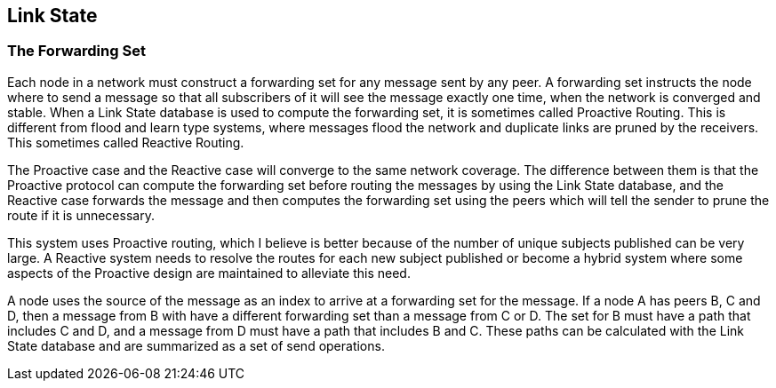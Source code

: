 Link State
----------

The Forwarding Set
~~~~~~~~~~~~~~~~~~

Each node in a network must construct a forwarding set for any message sent by
any peer.  A forwarding set instructs the node where to send a message so that
all subscribers of it will see the message exactly one time, when the network
is converged and stable.  When a Link State database is used to compute the
forwarding set, it is sometimes called Proactive Routing.  This is different
from flood and learn type systems, where messages flood the network and
duplicate links are pruned by the receivers.  This sometimes called Reactive
Routing.

The Proactive case and the Reactive case will converge to the same network
coverage.   The difference between them is that the Proactive protocol can
compute the forwarding set before routing the messages by using the Link State
database, and the Reactive case forwards the message and then computes the
forwarding set using the peers which will tell the sender to prune the route if
it is unnecessary.

This system uses Proactive routing, which I believe is better because of the
number of unique subjects published can be very large.  A Reactive system needs
to resolve the routes for each new subject published or become a hybrid system
where some aspects of the Proactive design are maintained to alleviate this
need.

A node uses the source of the message as an index to arrive at a forwarding set
for the message.  If a node A has peers B, C and D, then a message from B with
have a different forwarding set than a message from C or D.  The set for
B must have a path that includes C and D, and a message from D must have a path
that includes B and C.  These paths can be calculated with the Link State
database and are summarized as a set of send operations.


